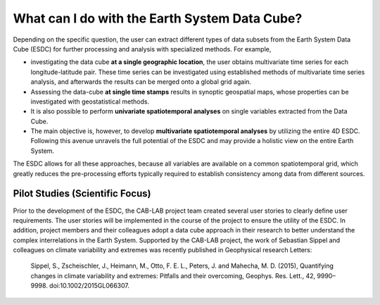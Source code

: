 ==============================================
What can I do with the Earth System Data Cube?
==============================================

.. BC

Depending on the specific question, the user can extract different types of data subsets from the Earth System Data Cube (ESDC)
for further processing and analysis with specialized methods. For example,

* investigating the data cube **at a single geographic location**, the user obtains multivariate time series for each
  longitude-latitude pair. These time series can be investigated using established methods of multivariate time series
  analysis, and afterwards the results can be merged onto a global grid again.
* Assessing the data-cube **at single time stamps** results in synoptic geospatial maps,
  whose properties can be investigated with geostatistical methods.
* It is also possible to perform **univariate spatiotemporal analyses** on single variables extracted from the
  Data Cube. 
* The main objective is, however, to develop **multivariate spatiotemporal analyses** by utilizing the entire 4D ESDC.
  Following this avenue unravels the full potential of the ESDC and may provide a holistic view on the entire Earth System.

The ESDC allows for all these approaches, because all variables are available on a common spatiotemporal grid, which greatly
reduces the pre-processing efforts typically required to establish consistency among data from different sources.


Pilot Studies (Scientific Focus)
================================

Prior to the development of the ESDC, the CAB-LAB project team created several user stories to clearly define user requirements.
The user stories will be implemented in the course of the project to ensure the utility of the ESDC.
In addition, project members and their colleagues adopt a data cube approach in their research to
better understand the complex interrelations in the Earth System.
Supported by the CAB-LAB project, the work of Sebastian Sippel and colleagues on climate variability and extremes was recently published in
Geophysical research Letters:

    Sippel, S., Zscheischler, J., Heimann, M., Otto, F. E. L., Peters, J. and Mahecha, M. D. (2015),
    Quantifying changes in climate variability and extremes: Pitfalls and their overcoming,
    Geophys. Res. Lett., 42, 9990–9998. doi:10.1002/2015GL066307.



